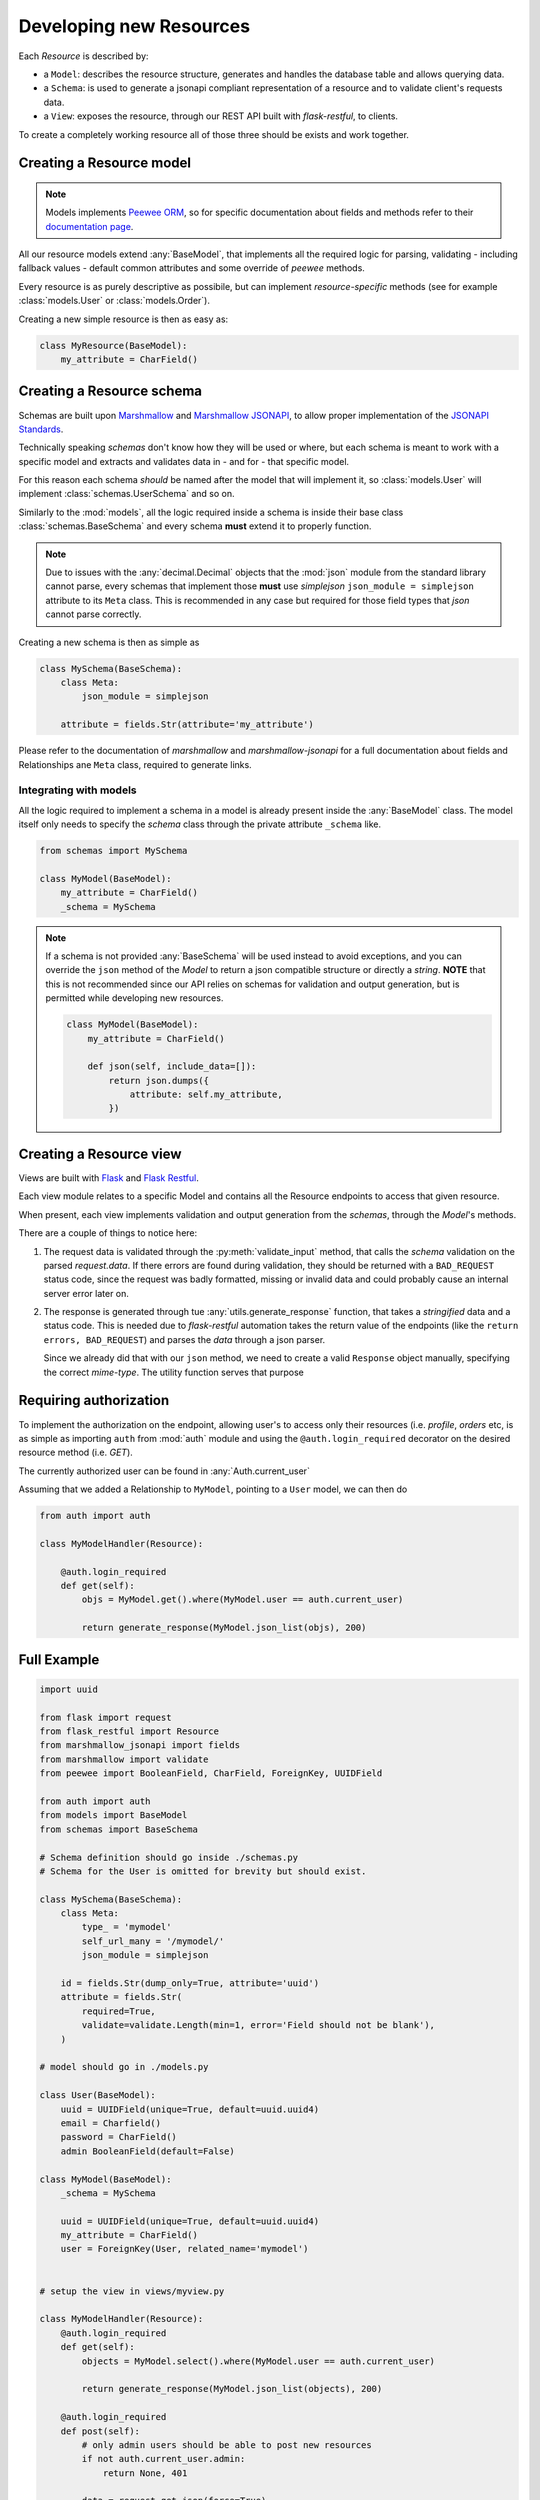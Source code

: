 Developing new Resources
========================

Each `Resource` is described by:

* a ``Model``: describes the resource structure, generates and handles the database table and allows querying data.
* a ``Schema``: is used to generate a jsonapi compliant representation of a resource and to validate client's requests data.
* a ``View``: exposes the resource, through our REST API built with `flask-restful`, to clients.

To create a completely working resource all of those three should be exists and work together.


Creating a Resource model
---------------------------

.. NOTE::
    Models implements `Peewee ORM <https://github.com/coleifer/peewee>`_, so for specific documentation
    about fields and methods refer to their `documentation page <http://docs.peewee-orm.com/en/latest/>`_.

All our resource models extend :any:`BaseModel`, that implements all the required logic for parsing,
validating - including fallback values - default common attributes and some override of `peewee` methods.

Every resource is as purely descriptive as possibile, but can implement `resource-specific` methods
(see for example :class:`models.User` or :class:`models.Order`).

Creating a new simple resource is then as easy as:

.. code-block:: python

    class MyResource(BaseModel):
        my_attribute = CharField()


Creating a Resource schema
--------------------------

.. TODO:: 

    * Brief jsonapi intro
    * How to create a schema and link it

Schemas are built upon `Marshmallow <https://marshmallow.readthedocs.io/en/latest/>`_ and
`Marshmallow JSONAPI <http://marshmallow-jsonapi.readthedocs.io/>`_, to allow proper
implementation of the `JSONAPI Standards <http://jsonapi.org>`_.

Technically speaking `schemas` don't know how they will be used or where, but each schema is meant to
work with a specific model and extracts and validates data in - and for - that specific model.

For this reason each schema *should* be named after the model that will implement it, so :class:`models.User` will
implement :class:`schemas.UserSchema` and so on.

Similarly to the :mod:`models`, all the logic required inside a schema is inside their base class :class:`schemas.BaseSchema`
and every schema **must** extend it to properly function.

.. NOTE::
    Due to issues with the :any:`decimal.Decimal` objects that the :mod:`json` module from the standard library cannot parse,
    every schemas that implement those **must** use `simplejson` ``json_module = simplejson`` attribute to its ``Meta`` class.
    This is recommended in any case but required for those field types that `json` cannot parse correctly.

Creating a new schema is then as simple as

.. code-block:: python

    class MySchema(BaseSchema):
        class Meta:
            json_module = simplejson

        attribute = fields.Str(attribute='my_attribute')

Please refer to the documentation of `marshmallow` and `marshmallow-jsonapi` for a full documentation
about fields and Relationships ane ``Meta`` class, required to generate links.


Integrating with models
^^^^^^^^^^^^^^^^^^^^^^^

All the logic required to implement a schema in a model is already present inside the :any:`BaseModel` class. The model itself
only needs to specify the `schema` class through the private attribute ``_schema`` like.

.. code-block:: python

    from schemas import MySchema

    class MyModel(BaseModel):
        my_attribute = CharField()
        _schema = MySchema

.. NOTE::
    If a schema is not provided :any:`BaseSchema` will be used instead to avoid exceptions,
    and you can override the ``json`` method of the `Model` to return a json compatible structure or directly a `string`.
    **NOTE** that this is not recommended since our API relies on schemas for validation and output generation, but is permitted while
    developing new resources.

    .. code-block:: python

        class MyModel(BaseModel):
            my_attribute = CharField()

            def json(self, include_data=[]):
                return json.dumps({
                    attribute: self.my_attribute,
                })


Creating a Resource view
------------------------

Views are built with `Flask <http://flask.pocoo.org>`_ and `Flask Restful <https://flask-restful.readthedocs.io>`_.

Each view module relates to a specific Model and contains all the Resource endpoints to access that given resource.

When present, each view implements validation and output generation from the `schemas`, through the `Model`'s methods.

.. code-block:: python
    :emphasize-lines: 3,9,17

    class MyModelsHandler(Resource):
        def get(self):
            return utils.generate_response(data, OK)
        
        def post(self):
            # get the data from the request
            data = request.get_json()

            errors = MyModel.validate_input(data)
            if errors:
                return errors, BAD_REQUEST

            new_resource = MyModel.create(
                # create the resource with post data
            )

            return utils.generate_response(new_resource.json(), OK)

There are a couple of things to notice here:

1. The request data is validated through the :py:meth:`validate_input` method, that calls the `schema` validation on the
   parsed `request.data`. If there errors are found during validation, they should be returned with a ``BAD_REQUEST`` status
   code, since the request was badly formatted, missing or invalid data and could probably cause an internal server error later
   on.

2. The response is generated through tue :any:`utils.generate_response` function, that takes a `stringified` data and a status code.
   This is needed due to `flask-restful` automation takes the return value of the endpoints (like the ``return errors, BAD_REQUEST``)
   and parses the `data` through a json parser.
   
   Since we already did that with our ``json`` method, we need to create a valid ``Response`` object manually, specifying the correct
   `mime-type`. The utility function serves that purpose


Requiring authorization
-----------------------

To implement the authorization on the endpoint, allowing user's to access only their resources (i.e.
`profile`, `orders` etc, is as simple as importing ``auth`` from :mod:`auth` module and using the
``@auth.login_required`` decorator on the desired resource method (i.e. `GET`).

The currently authorized user can be found in :any:`Auth.current_user`

Assuming that we added a Relationship to ``MyModel``, pointing to a ``User`` model, we can then do

.. code-block:: python

    from auth import auth

    class MyModelHandler(Resource):

        @auth.login_required
        def get(self):
            objs = MyModel.get().where(MyModel.user == auth.current_user)

            return generate_response(MyModel.json_list(objs), 200)



Full Example
------------

.. code-block:: python

    import uuid

    from flask import request
    from flask_restful import Resource
    from marshmallow_jsonapi import fields
    from marshmallow import validate
    from peewee import BooleanField, CharField, ForeignKey, UUIDField

    from auth import auth
    from models import BaseModel
    from schemas import BaseSchema

    # Schema definition should go inside ./schemas.py
    # Schema for the User is omitted for brevity but should exist.

    class MySchema(BaseSchema):
        class Meta:
            type_ = 'mymodel'
            self_url_many = '/mymodel/'
            json_module = simplejson

        id = fields.Str(dump_only=True, attribute='uuid')
        attribute = fields.Str(
            required=True,
            validate=validate.Length(min=1, error='Field should not be blank'),
        )

    # model should go in ./models.py

    class User(BaseModel):
        uuid = UUIDField(unique=True, default=uuid.uuid4)
        email = Charfield()
        password = CharField()
        admin BooleanField(default=False)

    class MyModel(BaseModel):
        _schema = MySchema

        uuid = UUIDField(unique=True, default=uuid.uuid4)
        my_attribute = CharField()
        user = ForeignKey(User, related_name='mymodel')


    # setup the view in views/myview.py

    class MyModelHandler(Resource):
        @auth.login_required
        def get(self):
            objects = MyModel.select().where(MyModel.user == auth.current_user)

            return generate_response(MyModel.json_list(objects), 200)
        
        @auth.login_required
        def post(self):
            # only admin users should be able to post new resources
            if not auth.current_user.admin:
                return None, 401

            data = request.get_json(force=True)
            
            errors = MyModel.validate_input(data)
            if errors:
                return errors, 400
            
            obj = MyModel.create(
                # unsafe, just for example
                attribute=data.get('attribute'),
            )

            return generate_response(obj.json(), 201)


    # Inside app.py the resource should be added with

    api.add_resource(MyModelHandler, '/mymodel/')


This is one of the simplest example that can be done to create a simple resource that can use auth.

In this case the ``validate_input`` can return errors when the `request.data` is malformed
- meaning that does not respects jsonapi standards, like it does not have the `data` root
attribute - or, since we added a validation rule to ``attribute``, will return an error if:


* the attribute is missing (required is defined)
* the attribute type does not match (we want a string)
* the length of the attribute is less than 1 (empty string)

After the login succeded, :any:`Auth.current_user` contains the actual currently logged :any:`User`
instance, so any attribute or method in that class can be easily accessed through that.
